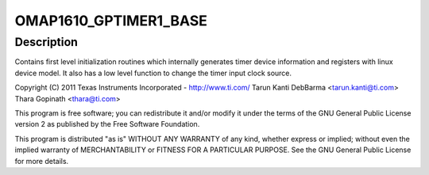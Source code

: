 .. -*- coding: utf-8; mode: rst -*-
.. src-file: arch/arm/mach-omap1/timer.c

.. _`omap1610_gptimer1_base`:

OMAP1610_GPTIMER1_BASE
======================

.. c:function::  OMAP1610_GPTIMER1_BASE()

    Mode Timers - platform device registration

.. _`omap1610_gptimer1_base.description`:

Description
-----------

Contains first level initialization routines which internally
generates timer device information and registers with linux
device model. It also has a low level function to change the timer
input clock source.

Copyright (C) 2011 Texas Instruments Incorporated - http://www.ti.com/
Tarun Kanti DebBarma <tarun.kanti@ti.com>
Thara Gopinath <thara@ti.com>

This program is free software; you can redistribute it and/or modify
it under the terms of the GNU General Public License version 2 as
published by the Free Software Foundation.

This program is distributed "as is" WITHOUT ANY WARRANTY of any
kind, whether express or implied; without even the implied warranty
of MERCHANTABILITY or FITNESS FOR A PARTICULAR PURPOSE.  See the
GNU General Public License for more details.

.. This file was automatic generated / don't edit.

